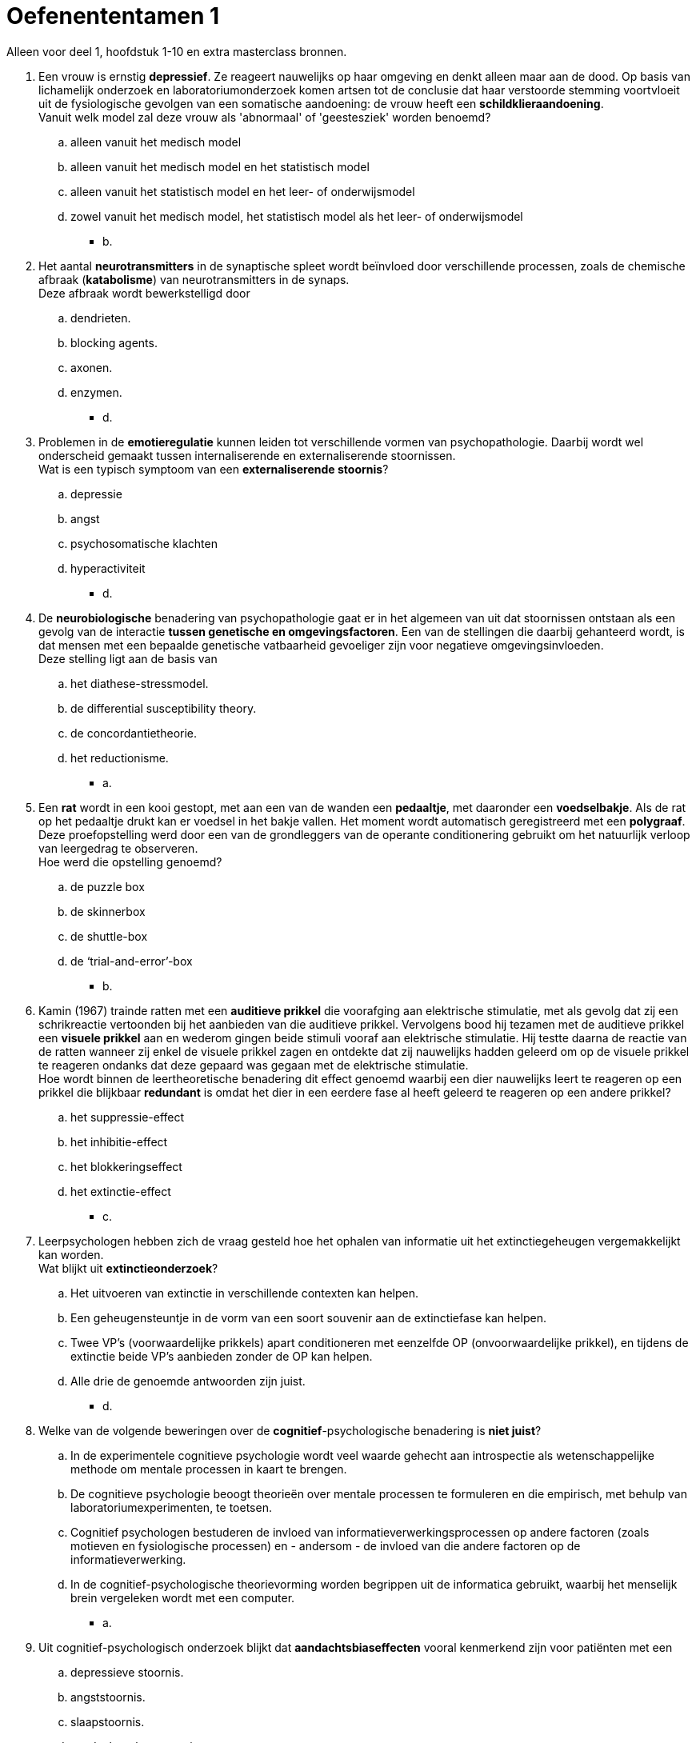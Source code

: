 = Oefenententamen 1

Alleen voor deel 1, hoofdstuk 1-10 en extra masterclass bronnen.

. Een vrouw is ernstig *depressief*. Ze reageert nauwelijks op haar omgeving en denkt alleen maar aan de dood. Op basis van lichamelijk onderzoek en laboratoriumonderzoek komen artsen tot de conclusie dat haar verstoorde stemming voortvloeit uit de fysiologische gevolgen van een somatische aandoening: de vrouw heeft een *schildklieraandoening*. +
Vanuit welk model zal deze vrouw als 'abnormaal' of 'geestesziek' worden benoemd?
.. alleen vanuit het medisch model
.. alleen vanuit het medisch model en het statistisch model
.. alleen vanuit het statistisch model en het leer- of onderwijsmodel
.. zowel vanuit het medisch model, het statistisch model als het leer- of onderwijsmodel
** [hiddenAnswer]#b.#

. Het aantal *neurotransmitters* in de synaptische spleet wordt beïnvloed door verschillende processen, zoals de chemische afbraak (*katabolisme*) van neurotransmitters in de synaps. +
Deze afbraak wordt bewerkstelligd door
.. dendrieten.
.. blocking agents.
.. axonen.
.. enzymen.
** [hiddenAnswer]#d.#

. Problemen in de *emotieregulatie* kunnen leiden tot verschillende vormen van psychopathologie. Daarbij wordt wel onderscheid gemaakt tussen internaliserende en externaliserende stoornissen. +
Wat is een typisch symptoom van een *externaliserende stoornis*?
.. depressie
.. angst
.. psychosomatische klachten
.. hyperactiviteit
** [hiddenAnswer]#d.#

. De *neurobiologische* benadering van psychopathologie gaat er in het algemeen van uit dat stoornissen ontstaan als een gevolg van de interactie *tussen genetische en omgevingsfactoren*. Een van de stellingen die daarbij gehanteerd wordt, is dat mensen met een bepaalde genetische vatbaarheid gevoeliger zijn voor negatieve omgevingsinvloeden. +
Deze stelling ligt aan de basis van
.. het diathese-stressmodel.
.. de differential susceptibility theory.
.. de concordantietheorie.
.. het reductionisme.
** [hiddenAnswer]#a.#

. Een *rat* wordt in een kooi gestopt, met aan een van de wanden een *pedaaltje*, met daaronder een *voedselbakje*. Als de rat op het pedaaltje drukt kan er voedsel in het bakje vallen. Het moment wordt automatisch geregistreerd met een *polygraaf*. Deze proefopstelling werd door een van de grondleggers van de operante conditionering gebruikt om het natuurlijk verloop van leergedrag te observeren. +
Hoe werd die opstelling genoemd?
.. de puzzle box
.. de skinnerbox
.. de shuttle-box
.. de ‘trial-and-error’-box
** [hiddenAnswer]#b.#

. Kamin (1967) trainde ratten met een *auditieve prikkel* die voorafging aan elektrische stimulatie, met als gevolg dat zij een schrikreactie vertoonden bij het aanbieden van die auditieve prikkel. Vervolgens bood hij tezamen met de auditieve prikkel een *visuele prikkel* aan en wederom gingen beide stimuli vooraf aan elektrische stimulatie. Hij testte daarna de reactie van de ratten wanneer zij enkel de visuele prikkel zagen en ontdekte dat zij nauwelijks hadden geleerd om op de visuele prikkel te reageren ondanks dat deze gepaard was gegaan met de elektrische stimulatie. +
Hoe wordt binnen de leertheoretische benadering dit effect genoemd waarbij een dier nauwelijks leert te reageren op een prikkel die blijkbaar *redundant* is omdat het dier in een eerdere fase al heeft geleerd te reageren op een andere prikkel?
.. het suppressie-effect
.. het inhibitie-effect
.. het blokkeringseffect
.. het extinctie-effect
** [hiddenAnswer]#c.#

. Leerpsychologen hebben zich de vraag gesteld hoe het ophalen van informatie uit het extinctiegeheugen vergemakkelijkt kan worden. +
Wat blijkt uit *extinctieonderzoek*?
.. Het uitvoeren van extinctie in verschillende contexten kan helpen.
.. Een geheugensteuntje in de vorm van een soort souvenir aan de extinctiefase kan helpen.
.. Twee VP’s (voorwaardelijke prikkels) apart conditioneren met eenzelfde OP (onvoorwaardelijke prikkel), en tijdens de extinctie beide VP’s aanbieden zonder de OP kan helpen.
.. Alle drie de genoemde antwoorden zijn juist.
** [hiddenAnswer]#d.#

. Welke van de volgende beweringen over de *cognitief*-psychologische benadering is *niet juist*?
.. In de experimentele cognitieve psychologie wordt veel waarde gehecht aan introspectie als wetenschappelijke methode om mentale processen in kaart te brengen.
.. De cognitieve psychologie beoogt theorieën over mentale processen te formuleren en die empirisch, met behulp van laboratoriumexperimenten, te toetsen.
.. Cognitief psychologen bestuderen de invloed van informatieverwerkingsprocessen op andere factoren (zoals motieven en fysiologische processen) en - andersom - de invloed van die andere factoren op de informatieverwerking.
.. In de cognitief-psychologische theorievorming worden begrippen uit de informatica gebruikt, waarbij het menselijk brein vergeleken wordt met een computer.
** [hiddenAnswer]#a.#

. Uit cognitief-psychologisch onderzoek blijkt dat *aandachtsbiaseffecten* vooral kenmerkend zijn voor patiënten met een
.. depressieve stoornis.
.. angststoornis.
.. slaapstoornis.
.. aandachtstekortstoornis.
** [hiddenAnswer]#b.#

. Beoordeel de juistheid van de volgende twee stellingen over de *aandachtsbias*. +
I *Angstpatiënten* blijken een aandachtsbias te vertonen bij woorden die specifiek zijn voor hun angststoornis maar ook bij negatief-emotionele woorden. +
II *Depressieve patiënten* hebben meer moeite zich los te maken van negatieve informatie als hun aandacht hier eenmaal al op gericht is.
.. I en II zijn juist.
.. Alleen I is juist.
.. Alleen II is juist.
.. I en II zijn onjuist.
** [hiddenAnswer]#c.#

. Beoordeel de juistheid van de volgende twee stellingen over de relatie tussen bewustzijnsniveaus en het Ich, Es en Über-Ich. +
I Het *Ich* en het *Es* bevatten allebei zowel *onbewuste als bewuste* elementen. +
II Het *Über-Ich* is volledig *onbewust*.
.. I en II zijn juist.
.. Alleen I is juist.
.. Alleen II is juist.
.. I en II zijn onjuist.
** [hiddenAnswer]#d.#

. Volgens *objectrelatietheoretici* wordt de ontwikkeling van de persoonlijkheid met name bepaald door
.. de wijze waarop een individu de kernconflicten in de vijf fasen van de psychoseksuele ontwikkeling oplost.
.. de afwikkeling van het oedipus- en het elektracomplex.
.. de verhouding tussen moeder en kind in de eerste levensjaren.
.. iemands vermogen om met anderen samen te werken bij het streven naar persoonlijke en maatschappelijke doelen.
** [hiddenAnswer]#c.#

. Paul had drie jaar een relatie met Linda, toen zij, voor Paul totaal onverwacht, hun *relatie beëindigde*. Linda heeft inmiddels een andere vriend. Op de vraag hoe hij zich voelt, antwoordt Paul: '_Och, het doet me niet zo veel, ik denk dat ze er zelf veel meer verdriet van heeft, ik was per slot de liefde van haar leven, en ze had het idee met mij oud te worden. Waarom ze weg gegaan is, dat snap ik dan ook niet._' +
De egopsychologie onderscheidt een aantal afweermechanismen. Van welk *afweermechanisme* is het gedrag van Paul een karakteristiek voorbeeld?
.. van regressie
.. van projectie
.. van reactievorming
.. van rationalisering
** [hiddenAnswer]#b.#

. De *holistische* theorie van de humanistische benadering van psychopathologie
.. gaat uit van ‘heel de mens’ en probeert te achterhalen waar het gedrag uit voort komt.
.. gaat uit van ‘heel de mens’ en probeert gedrag te begrijpen vanuit een intentie.
.. gaat uit van huidige, gehele waarnemingsprocessen en probeert gedrag te begrijpen vanuit een intentie.
.. gaat uit van de huidige waarneming en probeert tegelijkertijd te achterhalen waar het gedrag uit voortkomt.
** [hiddenAnswer]#b.#

. De volgorde van de treden van Maslows *behoeftepiramide* van de basis tot de top is
.. veiligheid; fysiologische behoeften; liefde/erbij willen horen; zelfwaardering; zelfactualisatie
.. fysiologische behoeften; veiligheid; liefde/erbij willen horen; zelfwaardering; zelfactualisatie
.. zelfactualisatie; veiligheid; fysiologische behoeften; liefde/erbij willen horen; zelfwaardering
.. fysiologische behoeften; veiligheid; zelfwaardering; liefde/erbij willen horen; zelfactualisatie
** [hiddenAnswer]#b.#

. Maslow formuleerde de positieve *motivatietheorie*. Wat is het uitgangspunt van deze theorie?
.. Mensen zijn gemotiveerd om zowel lagere als hogere behoeften te vervullen.
.. Mensen streven naar bevrediging van hogere behoeften als de lagere vervuld zijn.
.. Mensen streven naar hogere kwaliteiten en naar zelfverwerkelijking.
.. Mensen zijn gemotiveerd om positieve doelen te bereiken en werken daar ook naartoe.
** [hiddenAnswer]#b.#

. De *algemene systeemtheorie* is een abstract denkkader dat in diverse takken van wetenschap is gebruikt om verschijnselen en de samenhang tussen verschijnselen te beschrijven. +
Welke van de volgende termen behoort niet tot de centrale begrippen in de algemene systeemtheorie?
.. homeostase
.. circulaire causaliteit
.. positieve-feedbackprocessen
.. dubbele binding
** [hiddenAnswer]#d.#

. Beoordeel de juistheid van de volgende twee stellingen over begrippen uit de *structurele gezinstherapeutische* stroming. +
I Binnen de structurele gezinstherapie wordt van een *associatie* gesproken als twee of meer gezinsleden een subsysteem vormen voor het realiseren van een gemeenschappelijk doel. +
II Een kind dat als vertegenwoordiger van de ouders bepaalde opvoedingstaken krijgt, wordt binnen de structurele gezinstherapie een adjudant of *hulpouder* genoemd.
.. I en II zijn juist.
.. Alleen I is juist.
.. Alleen II is juist.
.. I en II zijn onjuist.
** [hiddenAnswer]#a.#

. Met de term *bliksemafleider* wordt in de structurele gezinstherapeutische benadering een kind bedoeld dat
.. de illusie van een harmonieuze relatie tussen ouders in stand houdt.
.. de aanvoerder is van een coalitie binnen een gezin.
.. een afstandelijke relatie heeft met de andere gezinsleden.
.. als vertegenwoordiger van de ouders bepaalde opvoedingstaken krijgt.
** [hiddenAnswer]#a.#

. Het invoelend begrijpen van de *belevingswereld* van een individu noemen we ook wel de
.. voluntaristische methode.
.. atheoretische houding.
.. hermeneutische methode.
.. eclectische houding.
** [hiddenAnswer]#c.#

. Wat zegt Jannes Eshuis (interview masterclass) over de verklaringskracht van de *metaforen* in de vroege *psychoanalytische* theorie van Freud over het onbewuste?
.. De therapeut heeft met de verklaring van het gedrag van de cliënt altijd gelijk: als de cliënt het niet eens is met de therapeut dan ligt dat aan het afweermechanisme van de cliënt.
.. Naar het psychoanalytisch kader van Freud is in het verleden grondig onderzoek verricht, maar de theorie is inmiddels achterhaald.
.. De therapeut biedt een verklaring voor de wijze waarop het gedrag van de cliënt tot stand gekomen is, waardoor het mogelijk is een behandelingsplan op te stellen.
.. De theorie heeft een beperkt toepassingsgebied, want het betreft alleen het onbewuste van de cliënt.
** [hiddenAnswer]#a.#

. Kenmerkend voor *monothetische* classificatie is dat
.. de indeling in klassen plaatsvindt op slechts één glijdende schaal of dimensie.
.. de leden van een klasse ten minste één gemeenschappelijk kenmerk hebben.
.. de indeling in klassen is gebaseerd op slechts één pathogeen mechanisme.
.. de leden van een klasse verschillende kenmerken gemeen hebben maar niet noodzakelijk een specifiek kenmerk hoeven te delen.
** [hiddenAnswer]#b.#

. Op het classificatiesysteem *DSM* zijn verschillende punten van *kritiek* geuit. +
Wat is *geen* punt van kritiek op de DSM?
.. De diagnostische criteria binnen de DSM zijn vooral tot stand gekomen op grond van consensus en veel te weinig op basis van empirische gegevens.
.. De DSM bemoeilijkt de onderlinge communicatie tussen werkers in de geestelijke gezondheidszorg.
.. Binnen de DSM wordt te sterk de nadruk gelegd op de negatieve aspecten van het functioneren van cliënten en hun omgeving.
.. De DSM doet onvoldoende recht aan de diversiteit van stoornissen en aan de verschillende gradaties waarin symptomen zich kunnen voordoen.
** [hiddenAnswer]#b.#

. Heeft de *DSM* volgens Trudy Dehue (interview masterclass) een *wetenschappelijke basis*?
.. Ja, de DSM is gebaseerd op een wetenschappelijk kader en symptomen die psychologisch verankerd zijn.
.. Ja, de DSM is gebaseerd op de opvatting van de psychiatrie over menselijke eigenschappen die gebaseerd is op een theoretisch kader.
.. Nee, de DSM is gebaseerd op de opvatting van de psychiatrie over menselijke eigenschappen waar mensen zelf en anderen last van hebben en dus als een stoornis beschouwd kunnen worden.
.. Nee, de DSM is gebaseerd op de opvatting van de psychiatrie over gedrag dat wel en niet geaccepteerd kan worden binnen de samenleving.
** [hiddenAnswer]#c.#

. Vergeleken met het open klinische interview heeft het (semi)*gestructureerde interview* als voordeel dat
.. het meer informatie oplevert over een grotere diversiteit aan onderwerpen.
.. de betrouwbaarheid van het interview hoger is.
.. het niet nodig is interviewers te trainen in het afnemen van een dergelijk interview.
.. de verwachtingen van de cliënt geen invloed hebben op de informatie die het interview oplevert.
** [hiddenAnswer]#b.#

. Voor *projectieve methoden* geldt dat zij
.. het mogelijk maken 'geestelijk gezonde' mensen en mensen met psychische problemen van elkaar te onderscheiden.
.. een geringe betrouwbaarheid en validiteit hebben.
.. betrouwbare informatie opleveren over de innerlijke drijfveren en persoonlijkheid van een cliënt.
.. weliswaar betrouwbare informatie opleveren over de persoonlijkheid van een cliënt, maar niet over diens onbewuste motieven.
** [hiddenAnswer]#b.#

. Volgens Trudy Dehue (interview masterclass) hoeft een *stoornis* niet altijd negatief te zijn; sommige mensen hechten hier een *positieve* betekenis aan. +
Welke is dit?
.. het ontvangen van gepaste hulp en het niet langer toeschrijven van de schuld aan de eigen persoon
.. medicatie krijgen en niet meer als gek verklaard worden
.. niet langer op zoek moeten zijn voor een verklaring van de klachten en identificatie met de eigen stoornis
.. Alle drie de genoemde antwoorden zijn juist.
** [hiddenAnswer]#a.#

. Uit een van de artikelen uit de masterclass blijkt dat de *interpretatie- en de aandachtstaak* worden gebruikt bij onderzoek naar
.. informatieverwerking bij depressie.
.. comorbiditeit bij angst.
.. comorbiditeit en informatiewerking bij depressie.
.. geheugenproblemen bij angst.
** [hiddenAnswer]#a.#

. In het artikel ‘wat *antidepressiva* met je doen’ (masterclass) worden de bijwerkingen van SSRI’s besproken. Volgens dit artikel kunnen SSRI’s bij de behandeling van depressie ervoor zorgen dat
.. het mechanisme van zelfcontrole minder sterk wordt waardoor er sprake is van ontremming.
.. de eetlust afneemt, waardoor er een emotionele afstomping plaatsvindt.
.. behoefte aan seks sterk toeneemt, waardoor er relatieproblemen kunnen ontstaan.
.. de negatieve en positieve pieken hoger zijn, maar dat daar wat gemakkelijker mee te leven is.
** [hiddenAnswer]#a.#

. In het artikel ‘Connor was een onhandelbaar kind’ uit de masterclass vertelt een professional die werkt met kinderen die gediagnosticeerd zijn met een *autismespectrumstoornis* dat het belangrijk is de *omgeving* bij de behandeling te betrekken. +
Waarom is dat volgens haar belangrijk voor deze kinderen?
.. omdat deze kinderen zich slecht kunnen aanpassen aan de omgeving
.. omdat daarmee het kind ‘ontschuldigt’ wordt
.. omdat deze kinderen behoefte hebben aan structuur en duidelijkheid
.. Alle drie de genoemde antwoorden zijn juist.
** [hiddenAnswer]#d.#
